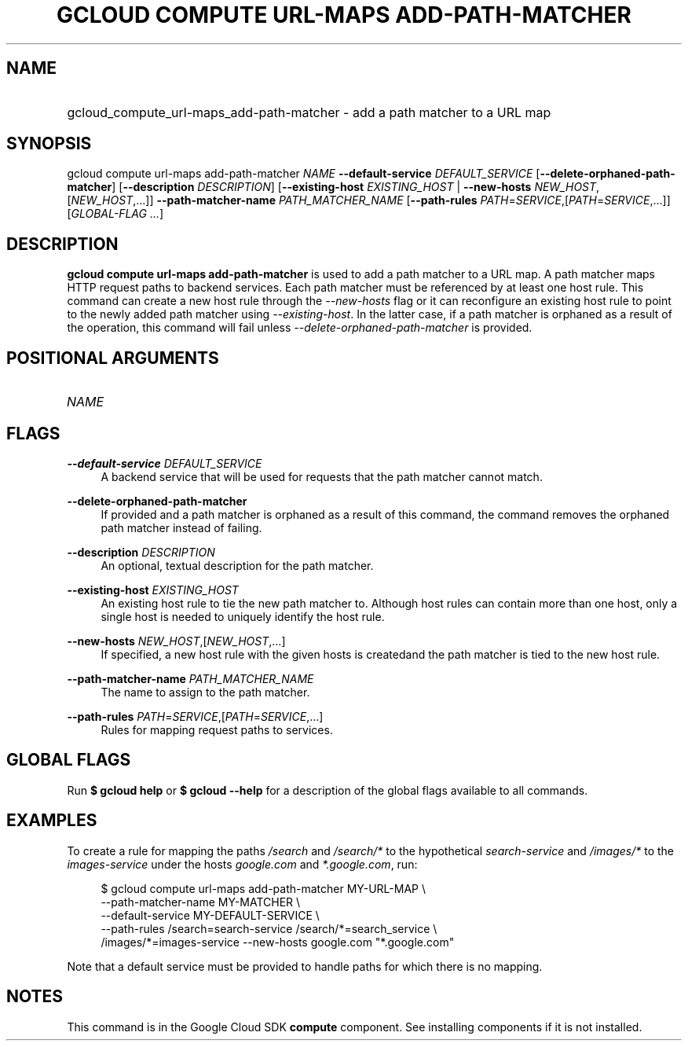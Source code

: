 .TH "GCLOUD COMPUTE URL-MAPS ADD-PATH-MATCHER" "1" "" "" ""
.ie \n(.g .ds Aq \(aq
.el       .ds Aq '
.nh
.ad l
.SH "NAME"
.HP
gcloud_compute_url-maps_add-path-matcher \- add a path matcher to a URL map
.SH "SYNOPSIS"
.sp
gcloud compute url\-maps add\-path\-matcher \fINAME\fR \fB\-\-default\-service\fR \fIDEFAULT_SERVICE\fR [\fB\-\-delete\-orphaned\-path\-matcher\fR] [\fB\-\-description\fR \fIDESCRIPTION\fR] [\fB\-\-existing\-host\fR \fIEXISTING_HOST\fR | \fB\-\-new\-hosts\fR \fINEW_HOST\fR,[\fINEW_HOST\fR,\&...]] \fB\-\-path\-matcher\-name\fR \fIPATH_MATCHER_NAME\fR [\fB\-\-path\-rules\fR \fIPATH\fR=\fISERVICE\fR,[\fIPATH\fR=\fISERVICE\fR,\&...]] [\fIGLOBAL\-FLAG \&...\fR]
.SH "DESCRIPTION"
.sp
\fBgcloud compute url\-maps add\-path\-matcher\fR is used to add a path matcher to a URL map\&. A path matcher maps HTTP request paths to backend services\&. Each path matcher must be referenced by at least one host rule\&. This command can create a new host rule through the \fI\-\-new\-hosts\fR flag or it can reconfigure an existing host rule to point to the newly added path matcher using \fI\-\-existing\-host\fR\&. In the latter case, if a path matcher is orphaned as a result of the operation, this command will fail unless \fI\-\-delete\-orphaned\-path\-matcher\fR is provided\&.
.SH "POSITIONAL ARGUMENTS"
.HP
\fINAME\fR
.RE
.SH "FLAGS"
.PP
\fB\-\-default\-service\fR \fIDEFAULT_SERVICE\fR
.RS 4
A backend service that will be used for requests that the path matcher cannot match\&.
.RE
.PP
\fB\-\-delete\-orphaned\-path\-matcher\fR
.RS 4
If provided and a path matcher is orphaned as a result of this command, the command removes the orphaned path matcher instead of failing\&.
.RE
.PP
\fB\-\-description\fR \fIDESCRIPTION\fR
.RS 4
An optional, textual description for the path matcher\&.
.RE
.PP
\fB\-\-existing\-host\fR \fIEXISTING_HOST\fR
.RS 4
An existing host rule to tie the new path matcher to\&. Although host rules can contain more than one host, only a single host is needed to uniquely identify the host rule\&.
.RE
.PP
\fB\-\-new\-hosts\fR \fINEW_HOST\fR,[\fINEW_HOST\fR,\&...]
.RS 4
If specified, a new host rule with the given hosts is createdand the path matcher is tied to the new host rule\&.
.RE
.PP
\fB\-\-path\-matcher\-name\fR \fIPATH_MATCHER_NAME\fR
.RS 4
The name to assign to the path matcher\&.
.RE
.PP
\fB\-\-path\-rules\fR \fIPATH\fR=\fISERVICE\fR,[\fIPATH\fR=\fISERVICE\fR,\&...]
.RS 4
Rules for mapping request paths to services\&.
.RE
.SH "GLOBAL FLAGS"
.sp
Run \fB$ \fR\fBgcloud\fR\fB help\fR or \fB$ \fR\fBgcloud\fR\fB \-\-help\fR for a description of the global flags available to all commands\&.
.SH "EXAMPLES"
.sp
To create a rule for mapping the paths \fI/search\fR and \fI/search/*\fR to the hypothetical \fIsearch\-service\fR and \fI/images/*\fR to the \fIimages\-service\fR under the hosts \fIgoogle\&.com\fR and \fI*\&.google\&.com\fR, run:
.sp
.if n \{\
.RS 4
.\}
.nf
$ gcloud compute url\-maps add\-path\-matcher MY\-URL\-MAP \e
    \-\-path\-matcher\-name MY\-MATCHER \e
    \-\-default\-service MY\-DEFAULT\-SERVICE \e
    \-\-path\-rules /search=search\-service /search/*=search_service \e
    /images/*=images\-service \-\-new\-hosts google\&.com "*\&.google\&.com"
.fi
.if n \{\
.RE
.\}
.sp
Note that a default service must be provided to handle paths for which there is no mapping\&.
.SH "NOTES"
.sp
This command is in the Google Cloud SDK \fBcompute\fR component\&. See installing components if it is not installed\&.

